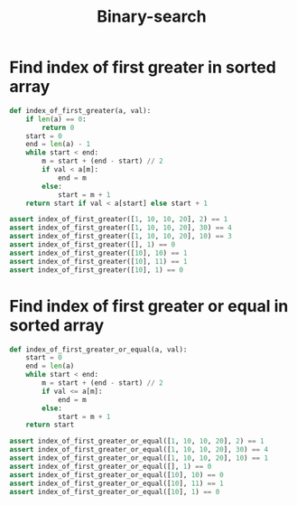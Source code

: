 :PROPERTIES:
:ID:       1217FC3D-A9F9-49EC-BA5D-A68E50338DBD
:END:
#+TITLE: Binary-search

* Find index of first greater in sorted array
:PROPERTIES:
:ID:       5CDA0F71-AED2-47E7-9BB4-3B66EA8B85BF
:END:

#+begin_src python
  def index_of_first_greater(a, val):
      if len(a) == 0:
          return 0
      start = 0
      end = len(a) - 1
      while start < end:
          m = start + (end - start) // 2
          if val < a[m]:
              end = m
          else:
              start = m + 1
      return start if val < a[start] else start + 1

  assert index_of_first_greater([1, 10, 10, 20], 2) == 1
  assert index_of_first_greater([1, 10, 10, 20], 30) == 4
  assert index_of_first_greater([1, 10, 10, 20], 10) == 3
  assert index_of_first_greater([], 1) == 0
  assert index_of_first_greater([10], 10) == 1
  assert index_of_first_greater([10], 11) == 1
  assert index_of_first_greater([10], 1) == 0
#+end_src

* Find index of first greater or equal in sorted array
:PROPERTIES:
:ID:       854371D7-6F16-4047-9683-82281D384204
:END:

#+begin_src python
  def index_of_first_greater_or_equal(a, val):
      start = 0
      end = len(a)
      while start < end:
          m = start + (end - start) // 2
          if val <= a[m]:
              end = m
          else:
              start = m + 1
      return start

  assert index_of_first_greater_or_equal([1, 10, 10, 20], 2) == 1
  assert index_of_first_greater_or_equal([1, 10, 10, 20], 30) == 4
  assert index_of_first_greater_or_equal([1, 10, 10, 20], 10) == 1
  assert index_of_first_greater_or_equal([], 1) == 0
  assert index_of_first_greater_or_equal([10], 10) == 0
  assert index_of_first_greater_or_equal([10], 11) == 1
  assert index_of_first_greater_or_equal([10], 1) == 0
#+end_src
